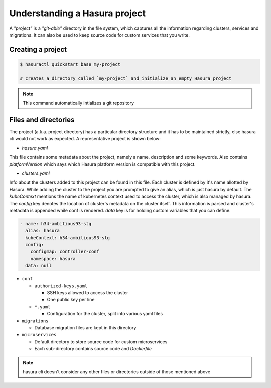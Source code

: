 .. meta::
   :description: Describing the hasura project directory structure
   :keywords: hasura, docs, CLI

Understanding a Hasura project
==============================

A *"project"* is a *"git-able"* directory in the file system, which captures
all the information regarding clusters, services and migrations. It can also be
used to keep source code for custom services that you write.


Creating a project
------------------

.. code:: bash

   $ hasuractl quickstart base my-project

   # creates a directory called `my-project` and initialize an empty Hasura project
   
.. note::

  This command automatically intializes a git repository


Files and directories
---------------------

The project (a.k.a. project directory) has a particular directory structure and
it has to be maintained strictly, else hasura cli would not work as expected. A
representative project is shown below:

.. code:: bash
  .
  ├── hasura.yaml
  ├── clusters.yaml
  ├── conf
  │   ├── authorized-keys.yaml
  │   ├── auth.yaml
  │   ├── ci.yaml
  │   ├── domains.yaml
  │   ├── filestore.yaml
  │   ├── gateway.yaml
  │   ├── http-directives.conf
  │   ├── notify.yaml
  │   ├── postgres.yaml
  │   ├── routes.yaml
  │   └── session-store.yaml
  ├── migrations
  │   ├── 1504788327_create_table_userprofile.down.yaml
  │   ├── 1504788327_create_table_userprofile.down.sql
  │   ├── 1504788327_create_table_userprofile.up.yaml
  │   └── 1504788327_create_table_userprofile.up.sql
  └── microservices 
      ├── adminer
      │   └── k8s.yaml
      └── flask
          ├── src/
          ├── k8s.yaml
          └── Dockerfile


* `hasura.yaml`

This file contains some metadata about the project, namely a name, description
and some keywords. Also contains `platformVersion` which says which Hasura
platform version is compatible with this project.

* `clusters.yaml`

Info about the clusters added to this project can be found in this file. Each
cluster is defined by it's name allotted by Hasura. While adding the cluster to
the project you are prompted to give an alias, which is just hasura by default.
The `kubeContext` mentions the name of kubernetes context used to access the
cluster, which is also managed by hasura. The `config` key denotes the location
of cluster's metadata on the cluster itself. This information is parsed and
cluster's metadata is appended while conf is rendered. `data` key is for
holding custom variables that you can define.

.. code-block:: yaml

  - name: h34-ambitious93-stg
    alias: hasura
    kubeContext: h34-ambitious93-stg
    config:
      configmap: controller-conf
      namespace: hasura
    data: null  


* ``conf``
      
  * ``authorized-keys.yaml``
    
    * SSH keys allowed to access the cluster
    * One public key per line
      
  * ``*.yaml``
    
    * Configuration for the cluster, split into various yaml files
      
* ``migrations``

  * Database migration files are kept in this directory
    
* ``microservices``

  * Default directory to store source code for custom microservices
  * Each sub-directory contains source code and *Dockerfile*
  

.. note::

  hasura cli doesn't consider any other files or directories outside of those mentioned above


